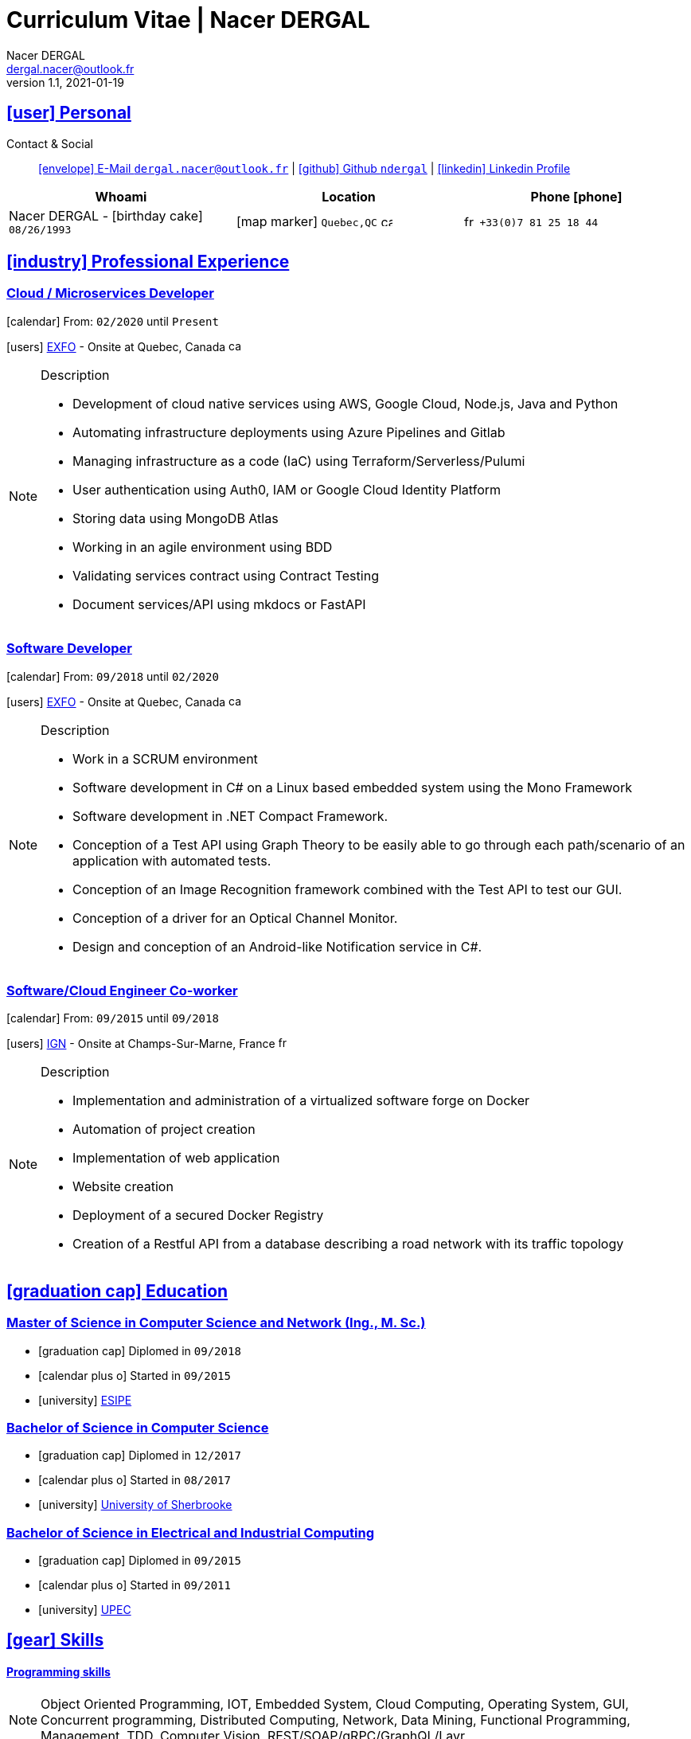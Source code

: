 # Curriculum Vitae | Nacer DERGAL
Nacer DERGAL
v1.1, 2021-01-19
:icons: font
:email: dergal.nacer@outlook.fr
:sectlinks:
:imagesdir: ./images/
:data-uri:

## icon:user[] Personal

Contact & Social:: link:mailto:{email}[icon:envelope[] E-Mail `{email}`]
  | link:https://github.com/ndergal[icon:github[] Github `ndergal`,window="_blank"]
  | link:https://www.linkedin.com/in/nacer-dergal-a63514162/[icon:linkedin[] Linkedin Profile,window="_blank"]

|===
|Whoami |Location |Phone icon:phone[]

|Nacer DERGAL - icon:birthday-cake[] `08/26/1993`
|icon:map-marker[] `Quebec,QC` image:ca.png[width=15]
|image:fr.png[width=15] `+33(0)7 81 25 18 44`

|===

## icon:industry[] Professional Experience

### Cloud / Microservices Developer 

icon:calendar[] From: `02/2020` until `Present`

icon:users[] link:https://www.exfo.com[EXFO,window="_blank"] - Onsite at Quebec, Canada image:ca.png[width=15]

[NOTE]
.Description
====
* Development of cloud native services using AWS, Google Cloud, Node.js, Java and Python
* Automating infrastructure deployments using Azure Pipelines and Gitlab
* Managing infrastructure as a code (IaC) using Terraform/Serverless/Pulumi
* User authentication using Auth0, IAM or Google Cloud Identity Platform
* Storing data using MongoDB Atlas
* Working in an agile environment using BDD
* Validating services contract using Contract Testing
* Document services/API using mkdocs or FastAPI
====

### Software Developer

icon:calendar[] From: `09/2018` until `02/2020`

icon:users[] link:https://www.exfo.com[EXFO,window="_blank"] - Onsite at Quebec, Canada image:ca.png[width=15]

[NOTE]
.Description
====
* Work in a SCRUM environment
* Software development in C# on a Linux based embedded system using the Mono Framework
* Software development in .NET Compact Framework.
* Conception of a Test API using Graph Theory to be easily able to go through each path/scenario of an application with automated tests.
* Conception of an Image Recognition framework combined with the Test API to test our GUI.
* Conception of a driver for an Optical Channel Monitor.
* Design and conception of an Android-like Notification service in C#. 
====

### Software/Cloud Engineer Co-worker

icon:calendar[] From: `09/2015` until `09/2018`

icon:users[] link:http://www.ign.fr/[IGN,window="_blank"] - Onsite at Champs-Sur-Marne, France image:fr.png[width=15]

[NOTE]
.Description
====
* Implementation and administration of a virtualized software forge on Docker
* Automation of project creation
* Implementation of web application
* Website creation
* Deployment of a secured Docker Registry
* Creation of a Restful API from a database describing a road network with its traffic topology
====

## icon:graduation-cap[] Education

### Master of Science in Computer Science and Network (Ing., M. Sc.)

* icon:graduation-cap[] Diplomed in `09/2018`
* icon:calendar-plus-o[] Started in `09/2015`
* icon:university[] link:https://esipe.u-pem.fr/[ESIPE,window="_blank"]

### Bachelor of Science in Computer Science

* icon:graduation-cap[] Diplomed in `12/2017`
* icon:calendar-plus-o[] Started in `08/2017`
* icon:university[] link:https://www.usherbrooke.ca/[University of Sherbrooke,window="_blank"]


### Bachelor of Science in Electrical and Industrial Computing

* icon:graduation-cap[] Diplomed in `09/2015`
* icon:calendar-plus-o[] Started in `09/2011`
* icon:university[] link:http://www.u-pec.fr//[UPEC,window="_blank"]

## icon:gear[] Skills

#### Programming skills

[NOTE]
====
Object Oriented Programming, IOT, Embedded System, Cloud Computing, Operating System, GUI, Concurrent programming, Distributed Computing,
Network, Data Mining, Functional Programming, Management, TDD, Computer Vision, REST/SOAP/gRPC/GraphQL/Layr
====

#### Programming Languages

[NOTE]
====
Java 15/Android/Spring/Swing, C/++/#, Assembler, Bash, JS/TS/Angular, Python, Ruby (Rails), Go, Racket
====

#### Embedded/IOT

[NOTE]
====
Arduino, Intelligent Agent programming (Swarming), ZigBee, LR WPAN, Z-Wave, EnOcean, 6LowPan, MQTT, Wi-Fi, Bluetooth, RFID, Yocto
====

#### CI/CD

[NOTE]
====
Jenkins, Azure, Gitlab, TFS, Maven, Ant, Gradle, WhiteSource, SonarQube, JUnit, Mockito, Cucumber, Mocha, Sinon
====

#### Database

[NOTE]
====
Postgresql,Atlas/MongoDB, MariaDB, Cassandra, Redis, SQLite, MySQL
====

#### Network

[NOTE]
====
Protocols, LANs/WANs/WLANs/WPAN, Wireless, Cellular, Cyber security, Routing, Cryptography/Certificate
====

#### Virtualization/Cloud/IaC

[NOTE]
====
Docker compose/swarm, Virtual machine (Virtualbox/VMware), Kubernetes, AWS, Google Cloud Platform, Terraform, Pulumi, Serverless
====

#### Web server

[NOTE]
====
Nginx, Apache, Tomcat, Vertx, Unicorn, Fastapi
====

#### Load balancing / Proxy

[NOTE]
====
Haproxy, Squid
====

### Projects

#### Ordogene

* icon:code[] link:https://github.com/ndergal/Ordogene[Source,window="_blank"]

[NOTE]
.Description
====
Ordogene is a software that can be used to determine, using a genetic algorithm, the actions of a given process to maximize or minimize some resources in a minimum amount of time. These processes can be very different, such as getting ready in the morning, organizing an event or manufacturing industrial parts.
====

#### PapayaDB

* icon:code[] link:https://github.com/ndergal/PAPAYADB[Source,window="_blank"]

[NOTE]
.Description
====
A self-optimized document-oriented database storing a set of value in JSON format.  The project was divided in several parts implanting the database itself (with atomic document insertion), a Web server (REST) ​​to make queries (the queries are themselves JSON documents) and a client API in Java to make requests to the REST server (a request result had to be a Java Stream).  Each module must be separate and independent. It had to be delivered as modular JARs (compatible with Java9 modules).
====
